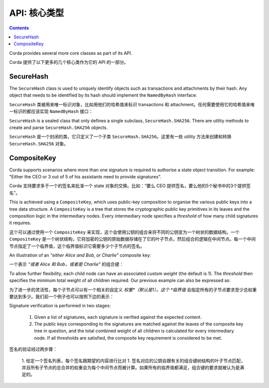.. highlight:: kotlin
.. raw:: html

   <script type="text/javascript" src="_static/jquery.js"></script>
   <script type="text/javascript" src="_static/codesets.js"></script>

API: 核心类型
===============

.. contents::

Corda provides several more core classes as part of its API.

Corda 提供了以下更多的几个核心类作为它的 API 的一部分。

SecureHash
----------
The ``SecureHash`` class is used to uniquely identify objects such as transactions and attachments by their hash.
Any object that needs to be identified by its hash should implement the ``NamedByHash`` interface:

``SecureHash`` 类被用来唯一标识对象，比如用他们的哈希值来标识 transactions 和 attachment。任何需要使用它的哈希值来唯一标识的都应该实现 ``NamedByHash`` 接口：

.. container:: codeset

    .. literalinclude:: ../../core/src/main/kotlin/net/corda/core/contracts/Structures.kt
        :language: kotlin
        :start-after: DOCSTART 1
        :end-before: DOCEND 1

``SecureHash`` is a sealed class that only defines a single subclass, ``SecureHash.SHA256``. There are utility methods
to create and parse ``SecureHash.SHA256`` objects.

``SecureHash`` 是一个封闭的类，它只定义了一个子类 ``SecureHash.SHA256``。这里有一些 utility 方法来创建和转换 ``SecureHash.SHA256`` 对象。

.. _composite_keys:

CompositeKey
------------
Corda supports scenarios where more than one signature is required to authorise a state object transition. For example:
"Either the CEO or 3 out of 5 of his assistants need to provide signatures".

Corda 支持要求多于一个的签名来批准一个 state 对象的交换。比如：“要么 CEO 提供签名，要么他的5个秘书中的3个提供签名”。

This is achieved using a ``CompositeKey``, which uses public-key composition to organise the various public keys into a
tree data structure. A ``CompositeKey`` is a tree that stores the cryptographic public key primitives in its leaves and
the composition logic in the intermediary nodes. Every intermediary node specifies a *threshold* of how many child
signatures it requires.

这个可以通过使用一个 ``CompositeKey`` 来实现，这个会使用公钥的组合来将不同的公钥变为一个树状的数据结构。一个 ``CompositeKey`` 是一个树状结构，它将加密的公钥的原始数据存储在了它的叶子节点，然后组合的逻辑在中间节点。每一个中间节点指定了一个临界值，这个临界值标识它需要多少个子节点的签名。

An illustration of an *"either Alice and Bob, or Charlie"* composite key:

一个表示 *“或者 Alice 和 Bob，或者是 Charlie”* 的组合键：

.. image:: resources/composite-key.png
      :align: center
      :width: 300px

To allow further flexibility, each child node can have an associated custom *weight* (the default is 1). The *threshold*
then specifies the minimum total weight of all children required. Our previous example can also be expressed as:

为了进一步的灵活性，每个子节点可以有一个相关的自定义 *权重*（默认是1）。这个 *临界值* 会指定所有的子节点要求至少总权重要达到多少。我们前一个例子也可以按照下边的表示：

.. image:: resources/composite-key-2.png
      :align: center
      :width: 300px

Signature verification is performed in two stages:

  1. Given a list of signatures, each signature is verified against the expected content.
  2. The public keys corresponding to the signatures are matched against the leaves of the composite key tree in question,
     and the total combined weight of all children is calculated for every intermediary node. If all thresholds are satisfied,
     the composite key requirement is considered to be met.

签名的验证经过两步骤：

  1. 给定一个签名列表，每个签名跟期望的内容进行比对
  1. 签名对应的公钥会跟有关的组合键树结构的叶子节点匹配，并且所有子节点的总合并的权重会为每个中间节点而被计算。如果所有的临界值都满足，组合键的要求就被认为是满足的。